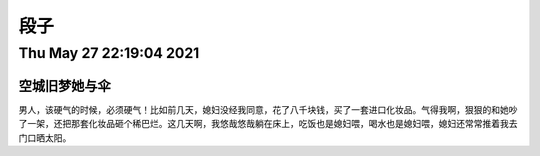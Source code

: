 段子
=====

Thu May 27 22:19:04 2021
------------------------------------

空城旧梦她与伞
^^^^^^^^^^^^^^^^^^^^^
男人，该硬气的时候，必须硬气！比如前几天，媳妇没经我同意，花了八千块钱，买了一套进口化妆品。气得我啊，狠狠的和她吵了一架，还把那套化妆品砸个稀巴烂。这几天啊，我悠哉悠哉躺在床上，吃饭也是媳妇喂，喝水也是媳妇喂，媳妇还常常推着我去门口晒太阳。
